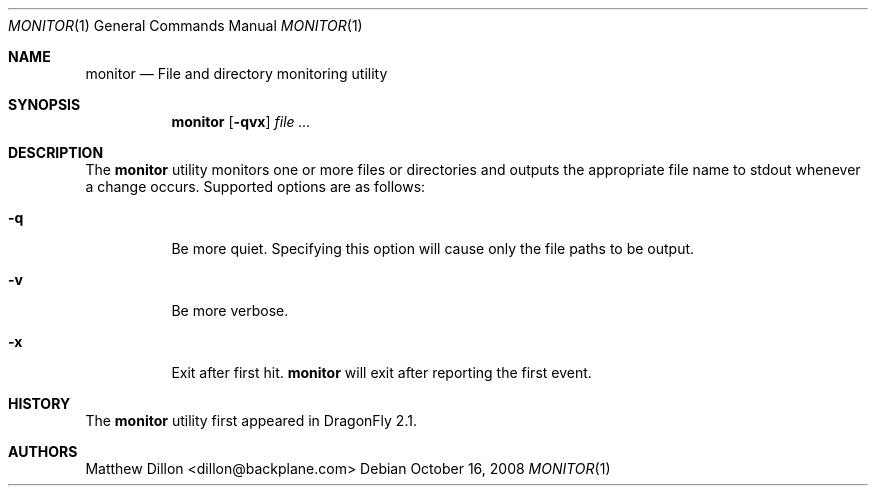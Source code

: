 .\" Copyright (c) 2008 The DragonFly Project.  All rights reserved.
.\" 
.\" This code is derived from software contributed to The DragonFly Project
.\" by Matthew Dillon <dillon@backplane.com>
.\" 
.\" Redistribution and use in source and binary forms, with or without
.\" modification, are permitted provided that the following conditions
.\" are met:
.\" 
.\" 1. Redistributions of source code must retain the above copyright
.\"    notice, this list of conditions and the following disclaimer.
.\" 2. Redistributions in binary form must reproduce the above copyright
.\"    notice, this list of conditions and the following disclaimer in
.\"    the documentation and/or other materials provided with the
.\"    distribution.
.\" 3. Neither the name of The DragonFly Project nor the names of its
.\"    contributors may be used to endorse or promote products derived
.\"    from this software without specific, prior written permission.
.\" 
.\" THIS SOFTWARE IS PROVIDED BY THE COPYRIGHT HOLDERS AND CONTRIBUTORS
.\" ``AS IS'' AND ANY EXPRESS OR IMPLIED WARRANTIES, INCLUDING, BUT NOT
.\" LIMITED TO, THE IMPLIED WARRANTIES OF MERCHANTABILITY AND FITNESS
.\" FOR A PARTICULAR PURPOSE ARE DISCLAIMED.  IN NO EVENT SHALL THE
.\" COPYRIGHT HOLDERS OR CONTRIBUTORS BE LIABLE FOR ANY DIRECT, INDIRECT,
.\" INCIDENTAL, SPECIAL, EXEMPLARY OR CONSEQUENTIAL DAMAGES (INCLUDING,
.\" BUT NOT LIMITED TO, PROCUREMENT OF SUBSTITUTE GOODS OR SERVICES;
.\" LOSS OF USE, DATA, OR PROFITS; OR BUSINESS INTERRUPTION) HOWEVER CAUSED
.\" AND ON ANY THEORY OF LIABILITY, WHETHER IN CONTRACT, STRICT LIABILITY,
.\" OR TORT (INCLUDING NEGLIGENCE OR OTHERWISE) ARISING IN ANY WAY OUT
.\" OF THE USE OF THIS SOFTWARE, EVEN IF ADVISED OF THE POSSIBILITY OF
.\" SUCH DAMAGE.
.\" 
.\" $DragonFly: src/usr.bin/monitor/monitor.1,v 1.3 2008/10/21 14:35:33 swildner Exp $
.Dd October 16, 2008
.Dt MONITOR 1
.Os
.Sh NAME
.Nm monitor
.Nd File and directory monitoring utility
.Sh SYNOPSIS
.Nm
.Op Fl qvx
.Ar
.Sh DESCRIPTION
The
.Nm
utility monitors one or more files or directories and outputs the
appropriate file name to stdout whenever a change occurs.
Supported options are as follows:
.Bl -tag -width indent
.It Fl q
Be more quiet.
Specifying this option will cause only the file paths to be output.
.It Fl v
Be more verbose.
.It Fl x
Exit after first hit.
.Nm
will exit after reporting the first event.
.El
.\".Sh EXAMPLES
.\".Sh SEE ALSO
.Sh HISTORY
The
.Nm
utility first appeared in
.Dx 2.1 .
.Sh AUTHORS
.An Matthew Dillon Aq dillon@backplane.com
